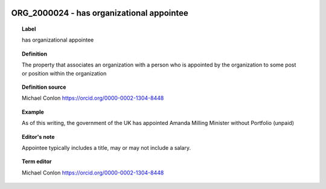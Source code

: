 
  .. index:: 
     single: ORG_2000024; has organizational appointee
     single: has organizational appointee; ORG_2000024

ORG_2000024 - has organizational appointee
====================================================================================

.. topic:: Label

    has organizational appointee

.. topic:: Definition

    The property that associates an organization with a person who is appointed by the organization to some post or position within the organization

.. topic:: Definition source

    Michael Conlon https://orcid.org/0000-0002-1304-8448

.. topic:: Example

    As of this writing, the government of the UK has appointed Amanda Milling Minister without Portfolio (unpaid)

.. topic:: Editor's note

    Appointee typically includes a title, may or may not include a salary.

.. topic:: Term editor

    Michael Conlon https://orcid.org/0000-0002-1304-8448

